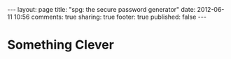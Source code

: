 #+BEGIN_HTML

---
layout:         page
title:          "spg: the secure password generator"
date:           2012-06-11 10:56
comments:       true
sharing:        true
footer:         true
published:      false
---

#+END_HTML
* Something Clever

